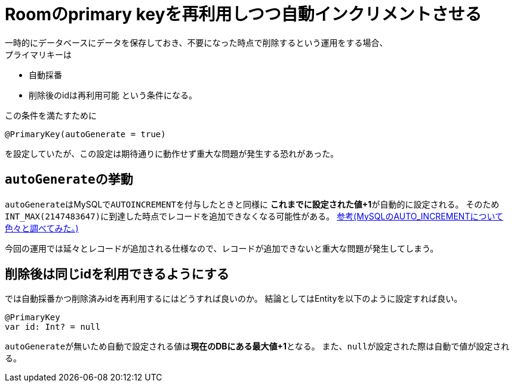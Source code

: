 = Roomのprimary keyを再利用しつつ自動インクリメントさせる
一時的にデータベースにデータを保存しておき、不要になった時点で削除するという運用をする場合、
プライマリキーは
- 自動採番
- 削除後のidは再利用可能
という条件になる。

この条件を満たすために

[source,kotlin]
----
@PrimaryKey(autoGenerate = true)
----

を設定していたが、この設定は期待通りに動作せず重大な問題が発生する恐れがあった。

== ``autoGenerate``の挙動
``autoGenerate``はMySQLで``AUTOINCREMENT``を付与したときと同様に
**これまでに設定された値+1**が自動的に設定される。
そのため``INT_MAX(2147483647)``に到達した時点でレコードを追加できなくなる可能性がある。
link:https://qiita.com/sakuraya/items/0dd0bb4114e56f42556d#%E6%9C%80%E5%A4%A7%E5%80%A4%E3%81%AB%E9%81%94%E3%81%97%E3%81%9F%E6%99%82[参考(MySQLのAUTO_INCREMENTについて色々と調べてみた。)]

今回の運用では延々とレコードが追加される仕様なので、レコードが追加できないと重大な問題が発生してしまう。

== 削除後は同じidを利用できるようにする
では自動採番かつ削除済みidを再利用するにはどうすれば良いのか。
結論としてはEntityを以下のように設定すれば良い。

[source,kotlin]
----
@PrimaryKey
var id: Int? = null
----

``autoGenerate``が無いため自動で設定される値は**現在のDBにある最大値+1**となる。
また、``null``が設定された際は自動で値が設定される。